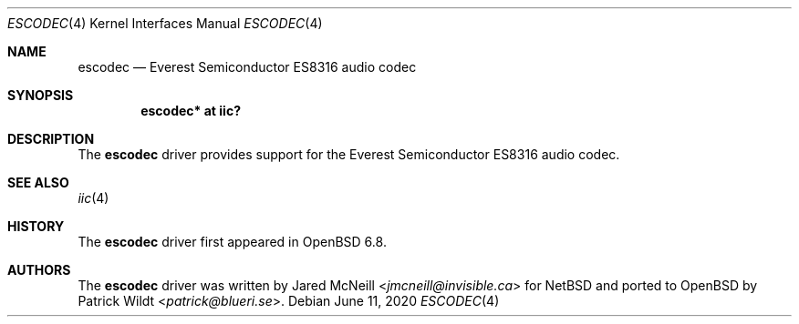 .\"	$OpenBSD: escodec.4,v 1.1 2020/06/11 00:26:01 patrick Exp $
.\"
.\" Copyright (c) 2020 Patrick Wildt <patrick@blueri.se>
.\"
.\" Permission to use, copy, modify, and distribute this software for any
.\" purpose with or without fee is hereby granted, provided that the above
.\" copyright notice and this permission notice appear in all copies.
.\"
.\" THE SOFTWARE IS PROVIDED "AS IS" AND THE AUTHOR DISCLAIMS ALL WARRANTIES
.\" WITH REGARD TO THIS SOFTWARE INCLUDING ALL IMPLIED WARRANTIES OF
.\" MERCHANTABILITY AND FITNESS. IN NO EVENT SHALL THE AUTHOR BE LIABLE FOR
.\" ANY SPECIAL, DIRECT, INDIRECT, OR CONSEQUENTIAL DAMAGES OR ANY DAMAGES
.\" WHATSOEVER RESULTING FROM LOSS OF USE, DATA OR PROFITS, WHETHER IN AN
.\" ACTION OF CONTRACT, NEGLIGENCE OR OTHER TORTIOUS ACTION, ARISING OUT OF
.\" OR IN CONNECTION WITH THE USE OR PERFORMANCE OF THIS SOFTWARE.
.\"
.Dd $Mdocdate: June 11 2020 $
.Dt ESCODEC 4
.Os
.Sh NAME
.Nm escodec
.Nd Everest Semiconductor ES8316 audio codec
.Sh SYNOPSIS
.Cd "escodec* at iic?"
.Sh DESCRIPTION
The
.Nm
driver provides support for the Everest Semiconductor ES8316 audio codec.
.Sh SEE ALSO
.Xr iic 4
.Sh HISTORY
The
.Nm
driver first appeared in
.Ox 6.8 .
.Sh AUTHORS
.An -nosplit
The
.Nm
driver was written by
.An Jared McNeill Aq Mt jmcneill@invisible.ca
for
.Nx
and ported to
.Ox
by
.An Patrick Wildt Aq Mt patrick@blueri.se .
